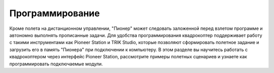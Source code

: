 Программирование
=========================

Кроме полета на дистанционном управлении, "Пионер" может следовать заложенной перед взлетом программе и автономно выполнять прописанные задачи. Для удобства программирования квадрокоптер поддерживает работу с такими инструментами как Pioneer Station и TRIK Studio, которые позволяют сформировать полетное задание и загрузить его в память "Пионера" при подключении к компьютеру.
В этом разделе вы научитесь работать с квадрокоптером через интерфейс Pioneer Station, рассмотрите примеры полетных сценариев и узнаете как программировать подключаемые модули.

   
.. raw:: html
	
 	<style type ="text/css">
 		.cardWrapper{display: flex; flex-wrap: wrap; width:100%;}
 		.block{display: flex; flex-direction: column; flex: 1; min-width: 28%; margin: 5px; background-color:#ffffff;}

 		.blockDesc{display:flex; height:36px; justify-content: space-around; align-items:center; background-color:#fed136;}
 		.blockCont{display:flex; flex-direction: column; margin:10px 10px; line-height: 160%;}

 		@media(max-width: 1320px){.block{min-width: 48%;}}
 		@media(max-width: 600px){.block{width: 100%;}} 

 	</style>

 	<div class = "cardWrapper">
 		<div class = "block">
 			<div class ="blockDesc">Pioneer Station</div> 			
 				<div class ="blockCont">
 					<a href="">Знакомство с программой</a>
 					<a href="">Описание блоков</a>
 					<a href="">Примеры программ</a>
 				</div> 			
 		</div>
 		<div class = "block">
 			<div class ="blockDesc">TRIK Studio</div>
 				<div class ="blockCont">
 					<a href="">Знакомство с программой</a>
 					<a href="">Редактор кода</a>
 					<a href="">Работа с USB-модемом</a>
 				</div>	
 		</div>
 		<div class = "block">
 			<div class ="blockDesc">LUA</div>		
 				<div class ="blockCont">
 					<a href>Документация по API</a>
 					<a href>Описание функций</a>
 					<a href>Распиновка платы автопилота</a>
 					<a href>Примеры LUA-скриптов</a>
 				</div>		
 		</div>
 		<div class = "block">
 			<div class ="blockDesc">Python</div>
 				<div class ="blockCont">
 					<a href>Подготовка к программированию</a>
 					<a href>Описание методов Python_sdk</a>
 					<a href>Примеры и разбор скриптов</a>
 				</div>	
 		</div>
 		<div class = "block">
 			<div class ="blockDesc">Pioneer MAX</div>
 				<div class ="blockCont">
 					<a href>PioneerBricks</a>
 					<a href>Инструменты разработки</a>
 					<a href>Программирование с помощью PythonAPI</a>
 				</div>		
 		</div>
 		<div class = "block">
 			<div class ="blockDesc">Pioneer JUMP</div>
 				<div class ="blockCont">
 					<a href>Режим блочного программирования</a>
 					<a href>Описание блоков</a>
 					<a href>Примеры программ</a>
 				</div>
 		</div>
 	</div>


 .. toctree::
   :maxdepth: 2
   :caption: Содержание:

   /programming/trik/trik_main
   /programming/pioneer_station/pioneer_station_main
   /programming/lua/lua_main
   python/python_main
   pioneer_max/max_main
